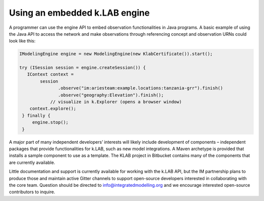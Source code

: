 Using an embedded k.LAB engine
==============================

A programmer can use the engine API to embed observation functionalities in Java programs. A basic example of using the Java API to access the network and make observations through referencing concept and observation URNs could look like this:

.. code-block:: java

    IModelingEngine engine = new ModelingEngine(new KlabCertificate()).start();
    
    try (ISession session = engine.createSession()) {
       IContext context = 
	    session
		   .observe("im:ariesteam:example.locations:tanzania-grr").finish()
		   .observe("geography:Elevation").finish();
		// visualize in k.Explorer (opens a browser window)
        context.explore();
     } finally {
         engine.stop();
     }

A major part of many independent developers’ interests will likely include development of components – independent packages that provide functionalities for k.LAB, such as new model integrations. A Maven archetype is provided that installs a sample component to use as a template. The KLAB project in Bitbucket contains many of the components that are currently available.

Little documentation and support is currently available for working with the k.LAB API, but the IM partnership plans to produce those and maintain active Gitter channels to support open-source developers interested in collaborating with the core team. Question should be directed to info@integratedmodelling.org and we encourage interested open-source contributors to inquire.